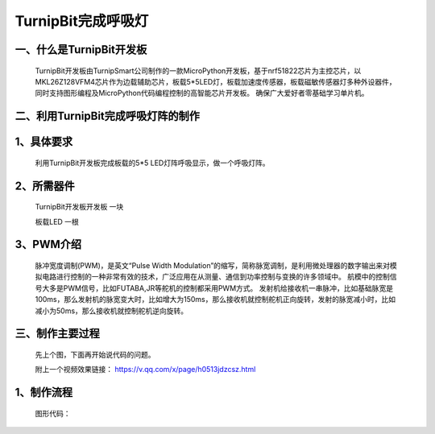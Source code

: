 TurnipBit完成呼吸灯
=============================

一、什么是TurnipBit开发板
------------------------------------

	TurnipBit开发板由TurnipSmart公司制作的一款MicroPython开发板，基于nrf51822芯片为主控芯片，以MKL26Z128VFM4芯片作为边载辅助芯片，板载5*5LED灯，板载加速度传感器，板载磁敏传感器灯多种外设器件，同时支持图形编程及MicroPython代码编程控制的高智能芯片开发板。
	确保广大爱好者零基础学习单片机。

二、利用TurnipBit完成呼吸灯阵的制作
-------------------------------------------------

1、具体要求
----------------------

	利用TurnipBit开发板完成板载的5*5 LED灯阵呼吸显示，做一个呼吸灯阵。

2、所需器件
------------------------------------

	TurnipBit开发板开发板	一块

	板载LED					一根

3、PWM介绍
-----------------------------
	脉冲宽度调制(PWM)，是英文“Pulse Width Modulation”的缩写，简称脉宽调制，是利用微处理器的数字输出来对模拟电路进行控制的一种非常有效的技术，广泛应用在从测量、通信到功率控制与变换的许多领域中。
	航模中的控制信号大多是PWM信号，比如FUTABA,JR等舵机的控制都采用PWM方式。
	发射机给接收机一串脉冲，比如基础脉宽是100ms，那么发射机的脉宽变大时，比如增大为150ms，那么接收机就控制舵机正向旋转，发射的脉宽减小时，比如减小为50ms，那么接收机就控制舵机逆向旋转。

三、制作主要过程
----------------------

	先上个图，下面再开始说代码的问题。

	.. image:: images/PWM1.jpg

	附上一个视频效果链接：
	https://v.qq.com/x/page/h0513jdzcsz.html

1、制作流程
------------------

	图形代码：

	.. image:: images/PWM1.png

	.. image:: images/PWM2.png

